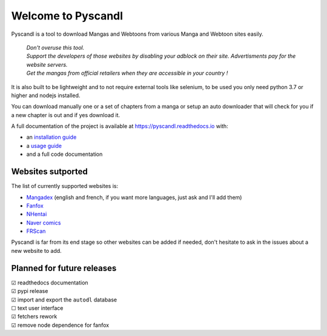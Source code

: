 .. unicode definitions

.. |check| unicode:: U+2611 .. checked box
.. |uncheck| unicode:: U+2610 .. unchecked box


Welcome to Pyscandl
*******************

.. image:: https://readthedocs.org/projects/pyscandl/badge/?version=latest
    :target: https://pyscandl.readthedocs.io/en/latest/?badge=latest
    :alt: Documentation Status
.. image:: https://img.shields.io/pypi/v/pyscandl
    :target: https://pypi.org/project/pyscandl/
    :alt: Latest PyPI version
.. image:: https://img.shields.io/github/commits-since/Ara0n/pyscandl/latest
    :alt: GitHub commits since latest release (by SemVer)
.. image:: https://img.shields.io/github/release-date/Ara0n/pyscandl
    :alt: GitHub Release Date
.. image:: https://img.shields.io/github/issues/Ara0n/pyscandl
    :alt: GitHub issues
.. image:: https://img.shields.io/github/license/Ara0n/pyscandl
    :alt: GitHub

Pyscandl is a tool to download Mangas and Webtoons from various Manga and Webtoon sites easily.

    | *Don't overuse this tool.*
    | *Support the developers of those websites by disabling your adblock on their site. Advertisments pay for the website servers.*
    | *Get the mangas from official retailers when they are accessible in your country !*

It is also built to be lightweight and to not require external tools like selenium, to be used you only need python 3.7 or higher and nodejs installed.

You can download manually one or a set of chapters from a manga or setup an auto downloader that will check for you if a new chapter is out and if yes download it.

A full documentation of the project is available at https://pyscandl.readthedocs.io with:

* an `installation guide <https://pyscandl.readthedocs.io/en/latest/pages/installation.html>`_
* a `usage guide <https://pyscandl.readthedocs.io/en/latest/pages/usage.html>`_
* and a full code documentation


Websites sutported
==================

The list of currently supported websites is:

* `Mangadex <https://mangadex.org>`_ (english and french, if you want more languages, just ask and I'll add them)
* `Fanfox <https://fanfox.net>`_
* `NHentai <https://nhentai.net>`_
* `Naver comics <https://comic.naver.com>`_
* `FRScan <https://www.frscan.me/>`_

Pyscandl is far from its end stage so other websites can be added if needed, don't hesitate to ask in the issues about a new website to add.

Planned for future releases
===========================

| |check| readthedocs documentation
| |check| pypi release
| |check| import and export the ``autodl`` database
| |uncheck| text user interface
| |check| fetchers rework
| |check| remove node dependence for fanfox
